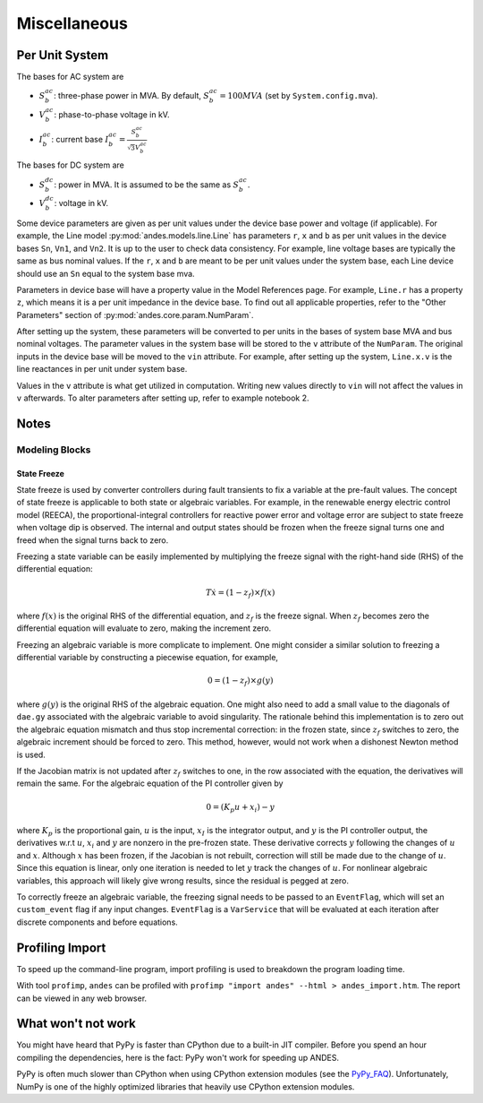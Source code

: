 .. _misc:

**********************
Miscellaneous
**********************

Per Unit System
===============

The bases for AC system are

- :math:`S_b^{ac}`: three-phase power in MVA. By default, :math:`S_b^{ac}=100 MVA` (set by ``System.config.mva``).

- :math:`V_b^{ac}`: phase-to-phase voltage in kV.

- :math:`I_b^{ac}`: current base :math:`I_b^{ac} = \frac{S_b^{ac}} {\sqrt{3} V_b^{ac}}`

The bases for DC system are

- :math:`S_b^{dc}`: power in MVA. It is assumed to be the same as :math:`S_b^{ac}`.

- :math:`V_b^{dc}`: voltage in kV.

Some device parameters are given as per unit values under the device base power and voltage (if applicable).
For example, the Line model :py:mod:`andes.models.line.Line` has parameters ``r``, ``x`` and ``b``
as per unit values in the device bases ``Sn``, ``Vn1``, and ``Vn2``.
It is up to the user to check data consistency.
For example, line voltage bases are typically the same as bus nominal values.
If the ``r``, ``x`` and ``b`` are meant to be per unit values under the system base,
each Line device should use an ``Sn`` equal to the system base mva.

Parameters in device base will have a property value in the Model References page.
For example, ``Line.r`` has a property ``z``, which means it is a per unit impedance
in the device base.
To find out all applicable properties, refer to the "Other Parameters" section of
:py:mod:`andes.core.param.NumParam`.

After setting up the system, these parameters will be converted to per units
in the bases of system base MVA and bus nominal voltages.
The parameter values in the system base will be stored to the ``v`` attribute of the ``NumParam``.
The original inputs in the device base will be moved to the ``vin`` attribute.
For example, after setting up the system, ``Line.x.v`` is the line reactances in per unit
under system base.

Values in the ``v`` attribute is what get utilized in computation.
Writing new values directly to ``vin`` will not affect the values in ``v`` afterwards.
To alter parameters after setting up, refer to example notebook 2.

Notes
=====

Modeling Blocks
---------------

State Freeze
````````````

State freeze is used by converter controllers during fault transients
to fix a variable at the pre-fault values. The concept of state freeze
is applicable to both state or algebraic variables.
For example, in the renewable energy electric control model (REECA),
the proportional-integral controllers for reactive power error and voltage
error are subject to state freeze when voltage dip is observed.
The internal and output states should be frozen when the freeze signal
turns one and freed when the signal turns back to zero.

Freezing a state variable can be easily implemented by multiplying the freeze
signal with the right-hand side (RHS) of the differential equation:

.. math ::
    T \dot{x} = (1 - z_f) \times f(x)

where :math:`f(x)` is the original RHS of the differential equation,
and :math:`z_f` is the freeze signal. When :math:`z_f` becomes zero
the differential equation will evaluate to zero, making the increment
zero.

Freezing an algebraic variable is more complicate to implement.
One might consider a similar solution to freezing a differential variable
by constructing a piecewise equation, for example,

.. math::
    0 = (1 - z_f)\times g(y)

where :math:`g(y)` is the original RHS of the algebraic equation.
One might also need to add a small value to the diagonals of ``dae.gy``
associated with the algebraic variable to avoid singularity.
The rationale behind this implementation is to zero out the algebraic
equation mismatch and thus stop incremental correction:
in the frozen state, since :math:`z_f` switches to zero,
the algebraic increment should be forced to zero.
This method, however, would not work when a dishonest Newton method is
used.

If the Jacobian matrix is not updated after :math:`z_f` switches to one,
in the row associated with the equation, the derivatives will remain the
same. For the algebraic equation of the PI controller given by

.. math::

    0 = (K_p u + x_i) - y

where :math:`K_p` is the proportional gain, :math:`u` is the input,
:math:`x_I` is the integrator output, and :math:`y` is the PI controller
output, the derivatives w.r.t :math:`u`, :math:`x_i` and :math:`y` are
nonzero in the pre-frozen state. These derivative corrects :math:`y`
following the changes of :math:`u` and :math:`x`.
Although :math:`x` has been frozen, if the Jacobian is not rebuilt,
correction will still be made due to the change of :math:`u`.
Since this equation is linear, only one iteration is needed to let
:math:`y` track the changes of :math:`u`.
For nonlinear algebraic variables, this approach will likely give wrong
results, since the residual is pegged at zero.

To correctly freeze an algebraic variable, the freezing signal needs to
be passed to an ``EventFlag``, which will set an ``custom_event`` flag
if any input changes.
``EventFlag`` is a ``VarService`` that will be evaluated at each
iteration after discrete components and before equations.


Profiling Import
========================================
To speed up the command-line program, import profiling is used to breakdown the program loading time.

With tool ``profimp``, ``andes`` can be profiled with ``profimp "import andes" --html > andes_import.htm``. The
report can be viewed in any web browser.

What won't not work
===================

You might have heard that PyPy is faster than CPython due to a built-in JIT compiler.
Before you spend an hour compiling the dependencies, here is the fact:
PyPy won't work for speeding up ANDES.

PyPy is often much slower than CPython when using CPython extension modules
(see the PyPy_FAQ_).
Unfortunately, NumPy is one of the highly optimized libraries that heavily
use CPython extension modules.

.. _PyPy_FAQ: https://doc.pypy.org/en/latest/faq.html#do-c-extension-modules-work-with-pypy
